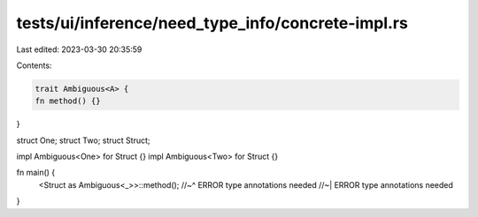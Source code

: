 tests/ui/inference/need_type_info/concrete-impl.rs
==================================================

Last edited: 2023-03-30 20:35:59

Contents:

.. code-block:: rs

    trait Ambiguous<A> {
    fn method() {}
}

struct One;
struct Two;
struct Struct;

impl Ambiguous<One> for Struct {}
impl Ambiguous<Two> for Struct {}

fn main() {
    <Struct as Ambiguous<_>>::method();
    //~^ ERROR type annotations needed
    //~| ERROR type annotations needed
}


